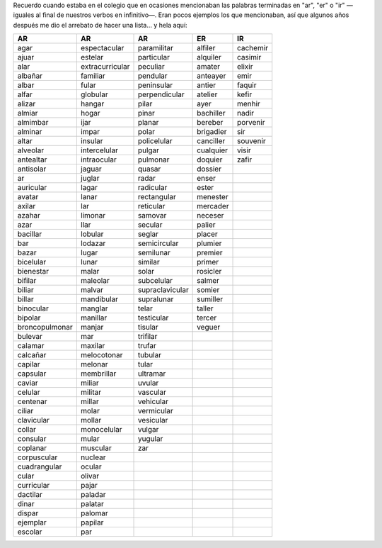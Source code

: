 .. title: Palabras terminadas en "ar", "er" o "ir"
.. slug: ar-er-ir
.. date: 2013-09-04 01:32:00
.. tags: palabras, words
.. category: Old blog
.. description:


Recuerdo cuando estaba en el colegio que en ocasiones mencionaban las
palabras terminadas en "ar", "er" o "ir" —iguales al final de nuestros
verbos en infinitivo—. Eran pocos ejemplos los que mencionaban, así
que algunos años después me dio el arrebato de hacer una lista… y hela aquí:


============== =============== =============== ========= ========
AR             AR              AR              ER        IR
============== =============== =============== ========= ========
agar           espectacular    paramilitar     alfiler   cachemir
ajuar          estelar         particular      alquiler  casimir
alar           extracurricular peculiar        amater    elixir
albañar        familiar        pendular        anteayer  emir
albar          fular           peninsular      antier    faquir
alfar          globular        perpendicular   atelier   kefir
alizar         hangar          pilar           ayer      menhir
almiar         hogar           pinar           bachiller nadir
almimbar       ijar            planar          bereber   porvenir
alminar        impar           polar           brigadier sir
altar          insular         policelular     canciller souvenir
alveolar       intercelular    pulgar          cualquier visir
antealtar      intraocular     pulmonar        doquier   zafir
antisolar      jaguar          quasar          dossier
ar             juglar          radar           enser
auricular      lagar           radicular       ester
avatar         lanar           rectangular     menester
axilar         lar             reticular       mercader
azahar         limonar         samovar         neceser
azar           llar            secular         palier
bacillar       lobular         seglar          placer
bar            lodazar         semicircular    plumier
bazar          lugar           semilunar       premier
bicelular      lunar           similar         primer
bienestar      malar           solar           rosicler
bifilar        maleolar        subcelular      salmer
biliar         malvar          supraclavicular somier
billar         mandibular      supralunar      sumiller
binocular      manglar         telar           taller
bipolar        manillar        testicular      tercer
broncopulmonar manjar          tisular         veguer
bulevar        mar             trifilar
calamar        maxilar         trufar
calcañar       melocotonar     tubular
capilar        melonar         tular
capsular       membrillar      ultramar
caviar         miliar          uvular
celular        militar         vascular
centenar       millar          vehicular
ciliar         molar           vermicular
clavicular     mollar          vesicular
collar         monocelular     vulgar
consular       mular           yugular
coplanar       muscular        zar
corpuscular    nuclear
cuadrangular   ocular
cular          olivar
curricular     pajar
dactilar       paladar
dinar          palatar
dispar         palomar
ejemplar       papilar
escolar        par
============== =============== =============== ========= ========

